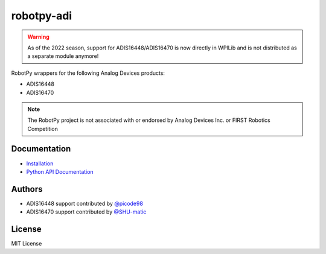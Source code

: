 robotpy-adi
===========

.. warning:: As of the 2022 season, support for ADIS16448/ADIS16470 is now
             directly in WPILib and is not distributed as a separate module
             anymore!

RobotPy wrappers for the following Analog Devices products:

* ADIS16448
* ADIS16470

.. note:: The RobotPy project is not associated with or endorsed by Analog
          Devices Inc. or FIRST Robotics Competition

Documentation
-------------

* `Installation <https://robotpy.readthedocs.io/en/stable/install/adi.html>`_
* `Python API Documentation <https://robotpy.readthedocs.io/projects/adi/en/stable/api.html>`_

Authors
-------

* ADIS16448 support contributed by `@picode98 <https://github.com/picode98>`_
* ADIS16470 support contributed by `@SHU-matic <https://github.com/SHU-matic>`_

License
-------

MIT License